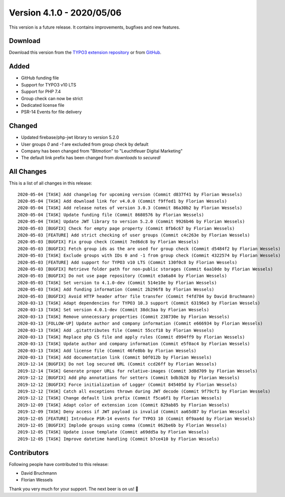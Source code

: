﻿.. include:: ../../Includes.txt

==========================
Version 4.1.0 - 2020/05/06
==========================

This version is a future release. It contains improvements, bugfixes and new features.

Download
========

Download this version from the `TYPO3 extension repository <https://extensions.typo3.org/extension/secure_downloads/>`__ or from
`GitHub <https://github.com/bitmotion/typo3-secure-downloads/releases/tag/v4.1.0>`__.

Added
=====
* GitHub funding file
* Support for TYPO3 v10 LTS
* Support for PHP 7.4
* Group check can now be strict
* Dedicated license file
* PSR-14 Events for file delivery

Changed
=======

* Updated firebase/php-jwt library to version 5.2.0
* User groups `0` and `-1` are excluded from group check by default
* Company has been changed from "Bitmotion" to "Leuchtfeuer Digital Marketing"
* The default link prefix has been changed from `downloads` to `securedl`

All Changes
===========
This is a list of all changes in this release::

   2020-05-04 [TASK] Add changelog for upcoming version (Commit d837f41 by Florian Wessels)
   2020-05-04 [TASK] Add download link for v4.0.0 (Commit f9ffed1 by Florian Wessels)
   2020-05-04 [TASK] Add release notes of version 3.0.3 (Commit 86a30b2 by Florian Wessels)
   2020-05-04 [TASK] Update funding file (Commit 8680576 by Florian Wessels)
   2020-05-04 [TASK] Update JWT library to version 5.2.0 (Commit 9926b46 by Florian Wessels)
   2020-05-03 [BUGFIX] Check for empty page property (Commit 8fb6c67 by Florian Wessels)
   2020-05-03 [FEATURE] Add strict checking of user groups (Commit c4c263e by Florian Wessels)
   2020-05-03 [BUGFIX] Fix group check (Commit 7ed6dc8 by Florian Wessels)
   2020-05-03 [BUGFIX] Fetch group ids as the are used for group check (Commit d5484f2 by Florian Wessels)
   2020-05-03 [TASK] Exclude groups with IDs 0 and -1 from group check (Commit 4322574 by Florian Wessels)
   2020-05-03 [FEATURE] Add support for TYPO3 v10 LTS (Commit 130f0c8 by Florian Wessels)
   2020-05-03 [BUGFIX] Retrieve folder path for non-public storages (Commit 6aa10de by Florian Wessels)
   2020-05-03 [BUGFIX] Do not use page repository (Commit e3a6a84 by Florian Wessels)
   2020-05-03 [TASK] Set version to 4.1.0-dev (Commit 514e10e by Florian Wessels)
   2020-05-03 [TASK] Add funding information (Commit 2b296f8 by Florian Wessels)
   2020-05-03 [BUGFIX] Avoid HTTP header after file transfer (Commit f4fd784 by David Bruchmann)
   2020-03-13 [TASK] Adapt dependencies for TYPO3 10.3 support (Commit 63196e3 by Florian Wessels)
   2020-03-13 [TASK] Set version 4.0.1-dev (Commit 38dc3aa by Florian Wessels)
   2020-03-13 [TASK] Remove unnecessary properties (Commit 238730e by Florian Wessels)
   2020-03-13 [FOLLOW-UP] Update author and company information (Commit e666934 by Florian Wessels)
   2020-03-13 [TASK] Add .gitattributes file (Commit 55ccf18 by Florian Wessels)
   2020-03-13 [TASK] Replace php CS file and apply rules (Commit d994ff9 by Florian Wessels)
   2020-03-13 [TASK] Update author and company information (Commit e5f0ac4 by Florian Wessels)
   2020-03-13 [TASK] Add license file (Commit 46fe8bb by Florian Wessels)
   2020-03-13 [TASK] Add documentation link (Commit b0f012b by Florian Wessels)
   2019-12-14 [BUGFIX] Do not log secured URL (Commit ccd26ff by Florian Wessels)
   2019-12-14 [TASK] Generate proper URLs for relative-images (Commit 3d8d709 by Florian Wessels)
   2019-12-12 [BUGFIX] Add php annotations for setters (Commit bdb3b28 by Florian Wessels)
   2019-12-12 [BUGFIX] Force initialization of Logger (Commit 845405d by Florian Wessels)
   2019-12-12 [TASK] Catch all exceptions thrown during JWT decode (Commit 9f79cf1 by Florian Wessels)
   2019-12-12 [TASK] Change default link prefix (Commit f5ca6f1 by Florian Wessels)
   2019-12-09 [TASK] Adapt color of extension icon (Commit 829ab85 by Florian Wessels)
   2019-12-09 [TASK] Deny access if JWT payload is invalid (Commit aa65d87 by Florian Wessels)
   2019-12-05 [FEATURE] Introduce PSR-14 events for TYPO3 10 (Commit 0f9aa4d by Florian Wessels)
   2019-12-05 [BUGFIX] Implode groups using comma (Commit 062be6b by Florian Wessels)
   2019-12-05 [TASK] Update issue template (Commit a69dd5a by Florian Wessels)
   2019-12-05 [TASK] Improve datetime handling (Commit b7ce410 by Florian Wessels)


Contributors
============
Following people have contributed to this release:

* David Bruchmann
* Florian Wessels

Thank you very much for your support. The next beer is on us! 🍻
